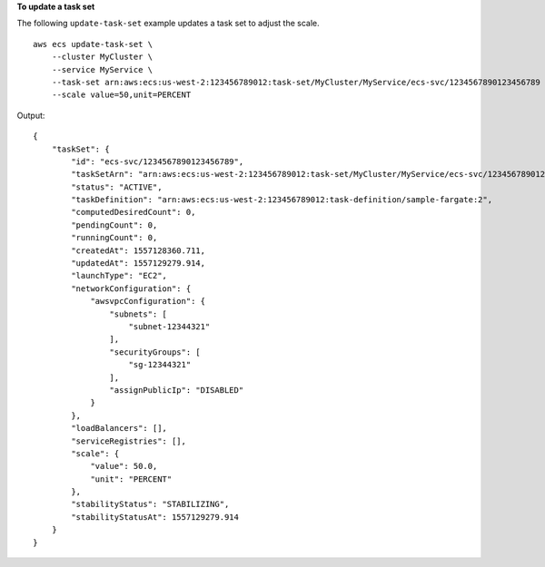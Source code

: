 **To update a task set**

The following ``update-task-set`` example updates a task set to adjust the scale. ::

    aws ecs update-task-set \
        --cluster MyCluster \
        --service MyService \
        --task-set arn:aws:ecs:us-west-2:123456789012:task-set/MyCluster/MyService/ecs-svc/1234567890123456789 \
        --scale value=50,unit=PERCENT

Output::

    {
        "taskSet": {
            "id": "ecs-svc/1234567890123456789",
            "taskSetArn": "arn:aws:ecs:us-west-2:123456789012:task-set/MyCluster/MyService/ecs-svc/1234567890123456789",
            "status": "ACTIVE",
            "taskDefinition": "arn:aws:ecs:us-west-2:123456789012:task-definition/sample-fargate:2",
            "computedDesiredCount": 0,
            "pendingCount": 0,
            "runningCount": 0,
            "createdAt": 1557128360.711,
            "updatedAt": 1557129279.914,
            "launchType": "EC2",
            "networkConfiguration": {
                "awsvpcConfiguration": {
                    "subnets": [
                        "subnet-12344321"
                    ],
                    "securityGroups": [
                        "sg-12344321"
                    ],
                    "assignPublicIp": "DISABLED"
                }
            },
            "loadBalancers": [],
            "serviceRegistries": [],
            "scale": {
                "value": 50.0,
                "unit": "PERCENT"
            },
            "stabilityStatus": "STABILIZING",
            "stabilityStatusAt": 1557129279.914
        }
    }
